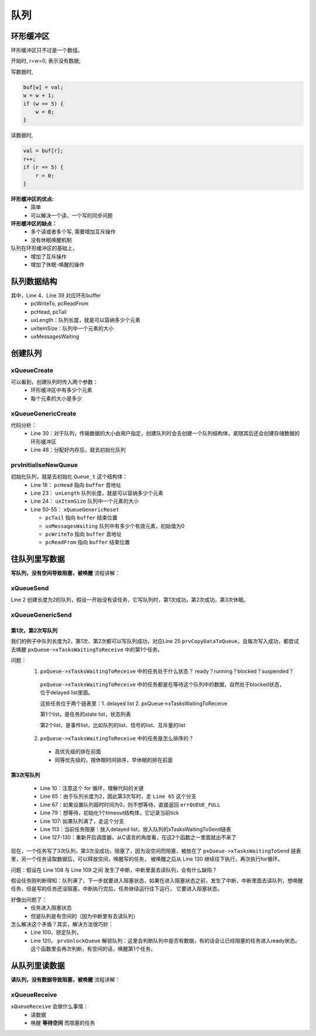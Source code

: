 =====
队列
=====

环形缓冲区
==============

环形缓冲区只不过是一个数组。

开始时, r=w=0, 表示没有数据;

写数据时,

.. code-block:: c

    buf[w] = val;
    w = w + 1;
    if (w == 5) {
        w = 0;
    }

读数据时,

.. code-block:: c

    val = buf[r];
    r++;
    if (r == 5) {
        r = 0;
    }

**环形缓冲区的优点:**
 - 简单
 - 可以解决一个读、一个写的同步问题

**环形缓冲区的缺点：**
 - 多个读或者多个写, 需要增加互斥操作
 - 没有休眠唤醒机制

队列在环形缓冲区的基础上，
 - 增加了互斥操作
 - 增加了休眠-唤醒的操作

队列数据结构
=================

.. code-block:: c
    :linenos:

    typedef struct QueueDefinition 		/* The old naming convention is used to prevent breaking kernel aware debuggers. */
    {
        int8_t *pcHead;					/*< Points to the beginning of the queue storage area. */
        int8_t *pcWriteTo;				/*< Points to the free next place in the storage area. */

        union
        {
            QueuePointers_t xQueue;		/*< Data required exclusively when this structure is used as a queue. */
            SemaphoreData_t xSemaphore; /*< Data required exclusively when this structure is used as a semaphore. */
        } u;

        List_t xTasksWaitingToSend;		/*< List of tasks that are blocked waiting to post onto this queue.  Stored in priority order. */
        List_t xTasksWaitingToReceive;	/*< List of tasks that are blocked waiting to read from this queue.  Stored in priority order. */

        volatile UBaseType_t uxMessagesWaiting;/*< The number of items currently in the queue. */
        UBaseType_t uxLength;			/*< The length of the queue defined as the number of items it will hold, not the number of bytes. */
        UBaseType_t uxItemSize;			/*< The size of each items that the queue will hold. */

        volatile int8_t cRxLock;		/*< Stores the number of items received from the queue (removed from the queue) while the queue was locked.  Set to queueUNLOCKED when the queue is not locked. */
        volatile int8_t cTxLock;		/*< Stores the number of items transmitted to the queue (added to the queue) while the queue was locked.  Set to queueUNLOCKED when the queue is not locked. */

    #if( ( configSUPPORT_STATIC_ALLOCATION == 1 ) && ( configSUPPORT_DYNAMIC_ALLOCATION == 1 ) )
        uint8_t ucStaticallyAllocated;	/*< Set to pdTRUE if the memory used by the queue was statically allocated to ensure no attempt is made to free the memory. */
    #endif

    #if ( configUSE_QUEUE_SETS == 1 )
        struct QueueDefinition *pxQueueSetContainer;
    #endif

    #if ( configUSE_TRACE_FACILITY == 1 )
        UBaseType_t uxQueueNumber;
        uint8_t ucQueueType;
    #endif
    } xQUEUE;

    typedef struct QueuePointers
    {
        int8_t *pcTail;					/*< Points to the byte at the end of the queue storage area.  Once more byte is allocated than necessary to store the queue items, this is used as a marker. */
        int8_t *pcReadFrom;				/*< Points to the last place that a queued item was read from when the structure is used as a queue. */
    } QueuePointers_t;

其中，Line 4、Line 39 对应环形buffer
 - pcWriteTo, pcReadFrom
 - pcHead, pcTail
 - uxLength：队列长度，就是可以容纳多少个元素
 - uxItemSize：队列中一个元素的大小
 - uxMessagesWaiting

创建队列
==============

----------------
xQueueCreate
----------------

.. code-block:: c
    :linenos:

    xQueueHandle = xQueueCreate(2, sizeof(int));
    if (xQueueHandle == NULL) {
        printf("create queue failed\r\n");
    }

    #if( configSUPPORT_DYNAMIC_ALLOCATION == 1 )
        #define xQueueCreate( uxQueueLength, uxItemSize ) xQueueGenericCreate( ( uxQueueLength ), ( uxItemSize ), ( queueQUEUE_TYPE_BASE ) )
    #endif
    QueueHandle_t xQueueGenericCreate( const UBaseType_t uxQueueLength, const UBaseType_t uxItemSize, const uint8_t ucQueueType )

可以看到，创建队列时传入两个参数：
 - 环形缓冲区中有多少个元素
 - 每个元素的大小是多少

------------------------
xQueueGenericCreate
------------------------

.. code-block:: c
    :linenos:

    QueueHandle_t xQueueGenericCreate( const UBaseType_t uxQueueLength, const UBaseType_t uxItemSize, const uint8_t ucQueueType )
    {
        Queue_t *pxNewQueue;
        size_t xQueueSizeInBytes;
        uint8_t *pucQueueStorage;

        configASSERT( uxQueueLength > ( UBaseType_t ) 0 );

        if( uxItemSize == ( UBaseType_t ) 0 )
        {
            /* There is not going to be a queue storage area. */
            xQueueSizeInBytes = ( size_t ) 0;
        }
        else
        {
            /* Allocate enough space to hold the maximum number of items that
            can be in the queue at any time. */
            xQueueSizeInBytes = ( size_t ) ( uxQueueLength * uxItemSize ); /*lint !e961 MISRA exception as the casts are only redundant for some ports. */
        }

        /* Allocate the queue and storage area.  Justification for MISRA
        deviation as follows:  pvPortMalloc() always ensures returned memory
        blocks are aligned per the requirements of the MCU stack.  In this case
        pvPortMalloc() must return a pointer that is guaranteed to meet the
        alignment requirements of the Queue_t structure - which in this case
        is an int8_t *.  Therefore, whenever the stack alignment requirements
        are greater than or equal to the pointer to char requirements the cast
        is safe.  In other cases alignment requirements are not strict (one or
        two bytes). */
        pxNewQueue = ( Queue_t * ) pvPortMalloc( sizeof( Queue_t ) + xQueueSizeInBytes ); /*lint !e9087 !e9079 see comment above. */

        if( pxNewQueue != NULL )
        {
            /* Jump past the queue structure to find the location of the queue
            storage area. */
            pucQueueStorage = ( uint8_t * ) pxNewQueue;
            pucQueueStorage += sizeof( Queue_t ); /*lint !e9016 Pointer arithmetic allowed on char types, especially when it assists conveying intent. */

        #if( configSUPPORT_STATIC_ALLOCATION == 1 )
            {
            /* Queues can be created either statically or dynamically, so
            note this task was created dynamically in case it is later
            deleted. */
            pxNewQueue->ucStaticallyAllocated = pdFALSE;
            }
        #endif /* configSUPPORT_STATIC_ALLOCATION */

            prvInitialiseNewQueue( uxQueueLength, uxItemSize, pucQueueStorage, ucQueueType, pxNewQueue );
        }
        else
        {
            traceQUEUE_CREATE_FAILED( ucQueueType );
            mtCOVERAGE_TEST_MARKER();
        }

        return pxNewQueue;
    }

代码分析：
 - Line 30：对于队列，传输数据的大小由用户指定，创建队列时会去创建一个队列结构体，紧随其后还会创建存储数据的环形缓冲区
 - Line 48：分配好内存后，就去初始化队列

------------------------
prvInitialiseNewQueue
------------------------

.. code-block:: c
    :linenos:

    static void prvInitialiseNewQueue( const UBaseType_t uxQueueLength, const UBaseType_t uxItemSize, uint8_t *pucQueueStorage, const uint8_t ucQueueType, Queue_t *pxNewQueue )
    {
        /* Remove compiler warnings about unused parameters should
        configUSE_TRACE_FACILITY not be set to 1. */
        ( void ) ucQueueType;

        if( uxItemSize == ( UBaseType_t ) 0 )
        {
            /* No RAM was allocated for the queue storage area, but PC head cannot
            be set to NULL because NULL is used as a key to say the queue is used as
            a mutex.  Therefore just set pcHead to point to the queue as a benign
            value that is known to be within the memory map. */
            pxNewQueue->pcHead = ( int8_t * ) pxNewQueue;
        }
        else
        {
            /* Set the head to the start of the queue storage area. */
            pxNewQueue->pcHead = ( int8_t * ) pucQueueStorage;
        }

        /* Initialise the queue members as described where the queue type is
        defined. */
        pxNewQueue->uxLength = uxQueueLength;
        pxNewQueue->uxItemSize = uxItemSize;
        ( void ) xQueueGenericReset( pxNewQueue, pdTRUE );

        #if ( configUSE_TRACE_FACILITY == 1 )
        {
            pxNewQueue->ucQueueType = ucQueueType;
        }
        #endif /* configUSE_TRACE_FACILITY */

        #if( configUSE_QUEUE_SETS == 1 )
        {
            pxNewQueue->pxQueueSetContainer = NULL;
        }
        #endif /* configUSE_QUEUE_SETS */

        traceQUEUE_CREATE( pxNewQueue );
    }

    BaseType_t xQueueGenericReset( QueueHandle_t xQueue, BaseType_t xNewQueue )
    {
        Queue_t * const pxQueue = xQueue;

        configASSERT( pxQueue );

        taskENTER_CRITICAL();
        {
            pxQueue->u.xQueue.pcTail = pxQueue->pcHead + ( pxQueue->uxLength * pxQueue->uxItemSize ); /*lint !e9016 Pointer arithmetic allowed on char types, especially when it assists conveying intent. */
            pxQueue->uxMessagesWaiting = ( UBaseType_t ) 0U;
            pxQueue->pcWriteTo = pxQueue->pcHead;
            pxQueue->u.xQueue.pcReadFrom = pxQueue->pcHead + ( ( pxQueue->uxLength - 1U ) * pxQueue->uxItemSize ); /*lint !e9016 Pointer arithmetic allowed on char types, especially when it assists conveying intent. */
            pxQueue->cRxLock = queueUNLOCKED;
            pxQueue->cTxLock = queueUNLOCKED;

            if( xNewQueue == pdFALSE )
            {
                /* If there are tasks blocked waiting to read from the queue, then
                the tasks will remain blocked as after this function exits the queue
                will still be empty.  If there are tasks blocked waiting to write to
                the queue, then one should be unblocked as after this function exits
                it will be possible to write to it. */
                if( listLIST_IS_EMPTY( &( pxQueue->xTasksWaitingToSend ) ) == pdFALSE )
                {
                    if( xTaskRemoveFromEventList( &( pxQueue->xTasksWaitingToSend ) ) != pdFALSE )
                    {
                        queueYIELD_IF_USING_PREEMPTION();
                    }
                    else
                    {
                        mtCOVERAGE_TEST_MARKER();
                    }
                }
                else
                {
                    mtCOVERAGE_TEST_MARKER();
                }
            }
            else
            {
                /* Ensure the event queues start in the correct state. */
                vListInitialise( &( pxQueue->xTasksWaitingToSend ) );
                vListInitialise( &( pxQueue->xTasksWaitingToReceive ) );
            }
        }
        taskEXIT_CRITICAL();

        /* A value is returned for calling semantic consistency with previous
        versions. */
        return pdPASS;
    }

初始化队列，就是去初始化 ``Queue_t`` 这个结构体：
 - Line 18： ``pcHead`` 指向 ``buffer`` 首地址
 - Line 23： ``uxLength`` 队列长度，就是可以容纳多少个元素
 - Line 24： ``uxItemSize`` 队列中一个元素的大小
 - Line 50-55： ``xQueueGenericReset``

   - ``pcTail`` 指向 ``buffer`` 结束位置
   - ``uxMessagesWaiting`` 队列中有多少个有效元素，初始值为0
   - ``pcWriteTo`` 指向 ``buffer`` 首地址
   - ``pcReadFrom`` 指向 ``buffer`` 结束位置

往队列里写数据
===============

**写队列，没有空间导致阻塞，被唤醒** 流程讲解：

--------------
xQueueSend
--------------

.. code-block:: c
    :linenos:

    int sum = 100;
    QueueHandle_t xQueueHandle = xQueueCreate(2, sizeof(int));
    if (xQueueHandle == NULL) {
        printf("create queue failed\r\n");
    }
    xQueueSend(xQueueHandle, &sum, portMAX_DELAY);

    #define xQueueSend( xQueue, pvItemToQueue, xTicksToWait ) xQueueGenericSend( ( xQueue ), ( pvItemToQueue ), ( xTicksToWait ), queueSEND_TO_BACK )

Line 2 创建长度为2的队列，假设一开始没有读任务，它写队列时，第1次成功，第2次成功，第3次休眠。

--------------------
xQueueGenericSend
--------------------

.. code-block:: c
    :linenos:

    BaseType_t xQueueGenericSend( QueueHandle_t xQueue, const void * const pvItemToQueue, TickType_t xTicksToWait, const BaseType_t xCopyPosition )
    {
        BaseType_t xEntryTimeSet = pdFALSE, xYieldRequired;
        TimeOut_t xTimeOut;
        Queue_t * const pxQueue = xQueue;

        /*lint -save -e904 This function relaxes the coding standard somewhat to
        allow return statements within the function itself.  This is done in the
        interest of execution time efficiency. */
        for( ;; )
        {
            /* 关中断 */
            taskENTER_CRITICAL();
            {
                /* Is there room on the queue now?  The running task must be the
                highest priority task wanting to access the queue.  If the head item
                in the queue is to be overwritten then it does not matter if the
                queue is full. */
                /* 有没有空间 */
                if( ( pxQueue->uxMessagesWaiting < pxQueue->uxLength ) || ( xCopyPosition == queueOVERWRITE ) )
                {
                    traceQUEUE_SEND( pxQueue );

                    /* 有空间就写入数据 */
                    xYieldRequired = prvCopyDataToQueue( pxQueue, pvItemToQueue, xCopyPosition );

                    /* If there was a task waiting for data to arrive on the
                    queue then unblock it now. */
                    /* 有没有任务在等待数据 */
                    if( listLIST_IS_EMPTY( &( pxQueue->xTasksWaitingToReceive ) ) == pdFALSE )
                    {
                        /* 有任务在等待数据的话就把它唤醒 */
                        if( xTaskRemoveFromEventList( &( pxQueue->xTasksWaitingToReceive ) ) != pdFALSE )
                        {
                            /* The unblocked task has a priority higher than
                            our own so yield immediately.  Yes it is ok to do
                            this from within the critical section - the kernel
                            takes care of that. */
                            /* 触发一次调度 */
                            queueYIELD_IF_USING_PREEMPTION();
                        }
                        else
                        {
                            mtCOVERAGE_TEST_MARKER();
                        }
                    }
                    else if( xYieldRequired != pdFALSE )
                    {
                        /* This path is a special case that will only get
                        executed if the task was holding multiple mutexes and
                        the mutexes were given back in an order that is
                        different to that in which they were taken. */
                        queueYIELD_IF_USING_PREEMPTION();
                    }
                    else
                    {
                        mtCOVERAGE_TEST_MARKER();
                    }

                    taskEXIT_CRITICAL();
                    return pdPASS;
                }
                /* 队列满了，走这个分支 */
                else
                {
                    /* 不想等待，直接返回errQUEUE_FULL */
                    if( xTicksToWait == ( TickType_t ) 0 )
                    {
                        /* The queue was full and no block time is specified (or
                        the block time has expired) so leave now. */
                        taskEXIT_CRITICAL();

                        /* Return to the original privilege level before exiting
                        the function. */
                        traceQUEUE_SEND_FAILED( pxQueue );
                        return errQUEUE_FULL;
                    }
                    /* 想等待，初始化1个timeout结构体，它记录当前tick */
                    else if( xEntryTimeSet == pdFALSE )
                    {
                        /* The queue was full and a block time was specified so
                        configure the timeout structure. */
                        vTaskInternalSetTimeOutState( &xTimeOut );
                        xEntryTimeSet = pdTRUE;
                    }
                    else
                    {
                        /* Entry time was already set. */
                        mtCOVERAGE_TEST_MARKER();
                    }
                }
            }
            /* 开中断 */
            taskEXIT_CRITICAL();

            /* Interrupts and other tasks can send to and receive from the queue
            now the critical section has been exited. */
            /* 关闭调度器 */
            vTaskSuspendAll();
            prvLockQueue( pxQueue );

            /* Update the timeout state to see if it has expired yet. */
            /* 没超时 */
            if( xTaskCheckForTimeOut( &xTimeOut, &xTicksToWait ) == pdFALSE )
            {
                /* 队列空间满了 */
                if( prvIsQueueFull( pxQueue ) != pdFALSE )
                {
                    traceBLOCKING_ON_QUEUE_SEND( pxQueue );
                    /* 当前任务阻塞：
                    a.放入delayed list
                    b.放入队列的xTasksWaitingToSend链表 */
                    vTaskPlaceOnEventList( &( pxQueue->xTasksWaitingToSend ), xTicksToWait );

                    /* Unlocking the queue means queue events can effect the
                    event list.  It is possible that interrupts occurring now
                    remove this task from the event list again - but as the
                    scheduler is suspended the task will go onto the pending
                    ready last instead of the actual ready list. */
                    prvUnlockQueue( pxQueue );

                    /* Resuming the scheduler will move tasks from the pending
                    ready list into the ready list - so it is feasible that this
                    task is already in a ready list before it yields - in which
                    case the yield will not cause a context switch unless there
                    is also a higher priority task in the pending ready list. */
                    if( xTaskResumeAll() == pdFALSE )
                    {
                        portYIELD_WITHIN_API();
                    }
                }
                else
                {
                    /* Try again. */
                    prvUnlockQueue( pxQueue );
                    ( void ) xTaskResumeAll();
                }
            }
            else
            {
                /* The timeout has expired. */
                prvUnlockQueue( pxQueue );
                ( void ) xTaskResumeAll();

                traceQUEUE_SEND_FAILED( pxQueue );
                return errQUEUE_FULL;
            }
        } /*lint -restore */
    }

第1次，第2次写队列
-----------------------

我们的例子中队列长度为2，第1次、第2次都可以写队列成功，对应Line 25 ``prvCopyDataToQueue``，且每次写入成功，都尝试去唤醒 ``pxQueue->xTasksWaitingToReceive`` 中的第1个任务。

问题：
 1.  ``pxQueue->xTasksWaitingToReceive`` 中的任务处于什么状态？ ready？running？blocked？suspended？

   ``pxQueue->xTasksWaitingToReceive`` 中的任务都是在等待这个队列中的数据，自然处于blocked状态，位于delayed list里面。

   这些任务位于两个链表里：1. delayed list 2. pxQueue->xTasksWaitingToReceive

   第1个list，是任务的state list，状态列表

   第2个list，是事件list，比如队列的list、信号的list、互斥量的list

 2.  ``pxQueue->xTasksWaitingToReceive`` 中的任务是怎么排序的？

   - 高优先级的排在前面
   - 同等优先级的，按休眠时间排序，早休眠的排在前面

第3次写队列
-------------------

 - Line 10：注意这个 for 循环，理解代码的关键
 - Line 65：由于队列长度为2，因此第3次写时，走 ``Line 65`` 这个分支
 - Line 67：如果设置队列超时时间为0，则不想等待，直接返回 ``errQUEUE_FULL``
 - Line 79：想等待，初始化1个timeout结构体，它记录当前tick
 - Line 107: 如果队列满了，走这个分支
 - Line 113：当前任务阻塞：放入delayed list，放入队列的xTasksWaitingToSend链表
 - Line 127-130：重新开启调度器，从C语言的角度看，在这2个函数之一里面就出不来了

现在，一个任务写了3次队列，第3次没成功，阻塞了，因为没空间而阻塞，被放在了 ``pxQueue->xTasksWaitingToSend`` 链表里，另一个任务读取数据后，可以释放空间，唤醒写的任务，
被唤醒之后从 Line 130 继续往下执行，再次执行for循环。

问题：假设在 Line 108 与 Line 109 之间 发生了中断，中断里面去读队列，会有什么缺陷？

假设任务刚判断得知：队列满了，下一步就要进入阻塞状态，如果在进入阻塞状态之前，发生了中断，中断里面去读队列，想唤醒任务，但是写的任务还没阻塞。中断执行完后，任务继续运行往下运行，
它要进入阻塞状态。

好像出问题了：
 - 任务进入阻塞状态
 - 但是队列是有空间的（因为中断里有去读队列）

怎么解决这个矛盾？其实，解决方法很巧妙：
 - Line 100，锁定队列，
 - Line 120， ``prvUnlockQueue`` 解锁队列：这里会判断队列中是否有数据，有的话会让已经阻塞的任务进入ready状态。这个函数里会再次判断，有空间的话，唤醒第1个任务。

.. code-block:: c
    :linenos:

    static void prvUnlockQueue( Queue_t * const pxQueue )
    {
        /* THIS FUNCTION MUST BE CALLED WITH THE SCHEDULER SUSPENDED. */

        /* The lock counts contains the number of extra data items placed or
        removed from the queue while the queue was locked.  When a queue is
        locked items can be added or removed, but the event lists cannot be
        updated. */
        taskENTER_CRITICAL();
        {
            int8_t cTxLock = pxQueue->cTxLock;

            /* See if data was added to the queue while it was locked. */
            while( cTxLock > queueLOCKED_UNMODIFIED )
            {
                /* Tasks that are removed from the event list will get added to
                the pending ready list as the scheduler is still suspended. */
                if( listLIST_IS_EMPTY( &( pxQueue->xTasksWaitingToReceive ) ) == pdFALSE )
                {
                    if( xTaskRemoveFromEventList( &( pxQueue->xTasksWaitingToReceive ) ) != pdFALSE )
                    {
                        /* The task waiting has a higher priority so record that
                        a context switch is required. */
                        vTaskMissedYield();
                    }
                    else
                    {
                        mtCOVERAGE_TEST_MARKER();
                    }
                }
                else
                {
                    break;
                }
                --cTxLock;
            }

            pxQueue->cTxLock = queueUNLOCKED;
        }
        taskEXIT_CRITICAL();

        /* Do the same for the Rx lock. */
        taskENTER_CRITICAL();
        {
            int8_t cRxLock = pxQueue->cRxLock;

            while( cRxLock > queueLOCKED_UNMODIFIED )
            {
                if( listLIST_IS_EMPTY( &( pxQueue->xTasksWaitingToSend ) ) == pdFALSE )
                {
                    if( xTaskRemoveFromEventList( &( pxQueue->xTasksWaitingToSend ) ) != pdFALSE )
                    {
                        vTaskMissedYield();
                    }
                    else
                    {
                        mtCOVERAGE_TEST_MARKER();
                    }

                    --cRxLock;
                }
                else
                {
                    break;
                }
            }

            pxQueue->cRxLock = queueUNLOCKED;
        }
        taskEXIT_CRITICAL();
    }

从队列里读数据
===============

**读队列，没有数据导致阻塞，被唤醒** 流程讲解：

.. code-block:: c
    :linenos:

    void recv_task_func(void *param)
    {
        int val;
        while (1) {
            xQueueReceive(xQueueHandle, &val, portMAX_DELAY);
            printf("sum:%d\r\n", val);
        }
    }

    BaseType_t xQueueReceive( QueueHandle_t xQueue, void * const pvBuffer, TickType_t xTicksToWait ) PRIVILEGED_FUNCTION;

---------------
xQueueReceive
---------------

``xQueueReceive`` 会做什么事情：
 - 读数据
 - 唤醒 **等待空间** 而阻塞的任务

.. code-block:: c
    :linenos:

    BaseType_t xQueueReceive( QueueHandle_t xQueue, void * const pvBuffer, TickType_t xTicksToWait )
    {
        BaseType_t xEntryTimeSet = pdFALSE;
        TimeOut_t xTimeOut;
        Queue_t * const pxQueue = xQueue;

        /*lint -save -e904  This function relaxes the coding standard somewhat to
        allow return statements within the function itself.  This is done in the
        interest of execution time efficiency. */
        for( ;; )
        {
            taskENTER_CRITICAL();
            {
                const UBaseType_t uxMessagesWaiting = pxQueue->uxMessagesWaiting;

                /* Is there data in the queue now?  To be running the calling task
                must be the highest priority task wanting to access the queue. */
                if( uxMessagesWaiting > ( UBaseType_t ) 0 )
                {
                    /* Data available, remove one item. */
                    /* 读出数据 */
                    prvCopyDataFromQueue( pxQueue, pvBuffer );
                    traceQUEUE_RECEIVE( pxQueue );
                    pxQueue->uxMessagesWaiting = uxMessagesWaiting - ( UBaseType_t ) 1;

                    /* There is now space in the queue, were any tasks waiting to
                    post to the queue?  If so, unblock the highest priority waiting
                    task. */
                    /* 如果有任务在等待空间 */
                    if( listLIST_IS_EMPTY( &( pxQueue->xTasksWaitingToSend ) ) == pdFALSE )
                    {
                        /* 唤醒它 */
                        if( xTaskRemoveFromEventList( &( pxQueue->xTasksWaitingToSend ) ) != pdFALSE )
                        {
                            queueYIELD_IF_USING_PREEMPTION();
                        }
                        else
                        {
                            mtCOVERAGE_TEST_MARKER();
                        }
                    }
                    else
                    {
                        mtCOVERAGE_TEST_MARKER();
                    }

                    taskEXIT_CRITICAL();
                    return pdPASS;
                }
                else
                {
                    if( xTicksToWait == ( TickType_t ) 0 )
                    {
                        /* The queue was empty and no block time is specified (or
                        the block time has expired) so leave now. */
                        taskEXIT_CRITICAL();
                        traceQUEUE_RECEIVE_FAILED( pxQueue );
                        return errQUEUE_EMPTY;
                    }
                    else if( xEntryTimeSet == pdFALSE )
                    {
                        /* The queue was empty and a block time was specified so
                        configure the timeout structure. */
                        vTaskInternalSetTimeOutState( &xTimeOut );
                        xEntryTimeSet = pdTRUE;
                    }
                    else
                    {
                        /* Entry time was already set. */
                        mtCOVERAGE_TEST_MARKER();
                    }
                }
            }
            taskEXIT_CRITICAL();

            /* Interrupts and other tasks can send to and receive from the queue
            now the critical section has been exited. */

            vTaskSuspendAll();
            prvLockQueue( pxQueue );

            /* Update the timeout state to see if it has expired yet. */
            if( xTaskCheckForTimeOut( &xTimeOut, &xTicksToWait ) == pdFALSE )
            {
                /* The timeout has not expired.  If the queue is still empty place
                the task on the list of tasks waiting to receive from the queue. */
                if( prvIsQueueEmpty( pxQueue ) != pdFALSE )
                {
                    traceBLOCKING_ON_QUEUE_RECEIVE( pxQueue );
                    vTaskPlaceOnEventList( &( pxQueue->xTasksWaitingToReceive ), xTicksToWait );
                    prvUnlockQueue( pxQueue );
                    if( xTaskResumeAll() == pdFALSE )
                    {
                        portYIELD_WITHIN_API();
                    }
                    else
                    {
                        mtCOVERAGE_TEST_MARKER();
                    }
                }
                else
                {
                    /* The queue contains data again.  Loop back to try and read the
                    data. */
                    prvUnlockQueue( pxQueue );
                    ( void ) xTaskResumeAll();
                }
            }
            else
            {
                /* Timed out.  If there is no data in the queue exit, otherwise loop
                back and attempt to read the data. */
                prvUnlockQueue( pxQueue );
                ( void ) xTaskResumeAll();

                if( prvIsQueueEmpty( pxQueue ) != pdFALSE )
                {
                    traceQUEUE_RECEIVE_FAILED( pxQueue );
                    return errQUEUE_EMPTY;
                }
                else
                {
                    mtCOVERAGE_TEST_MARKER();
                }
            }
        } /*lint -restore */
    }